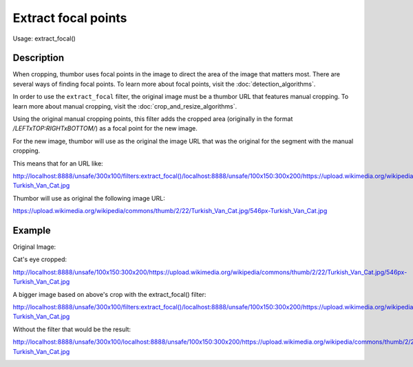Extract focal points
====================

Usage: extract\_focal()

Description
-----------

When cropping, thumbor uses focal points in the image to direct the area
of the image that matters most. There are several ways of finding focal
points. To learn more about focal points, visit the :doc:`detection_algorithms`.

In order to use the ``extract_focal`` filter, the original image must be
a thumbor URL that features manual cropping. To learn more about manual
cropping, visit the :doc:`crop_and_resize_algorithms`.

Using the original manual cropping points, this filter adds the cropped
area (originally in the format `/LEFTxTOP:RIGHTxBOTTOM/`) as a focal point
for the new image.

For the new image, thumbor will use as the original the image URL that
was the original for the segment with the manual cropping.

This means that for an URL like:

`<http://localhost:8888/unsafe/300x100/filters:extract_focal()/localhost:8888/unsafe/100x150:300x200/https://upload.wikimedia.org/wikipedia/commons/thumb/2/22/Turkish_Van_Cat.jpg/546px-Turkish_Van_Cat.jpg>`_

Thumbor will use as original the following image URL:

`<https://upload.wikimedia.org/wikipedia/commons/thumb/2/22/Turkish_Van_Cat.jpg/546px-Turkish_Van_Cat.jpg>`_

Example
-------

Original Image:

.. image:: https://upload.wikimedia.org/wikipedia/commons/thumb/2/22/Turkish_Van_Cat.jpg/546px-Turkish_Van_Cat.jpg

Cat's eye cropped:

`<http://localhost:8888/unsafe/100x150:300x200/https://upload.wikimedia.org/wikipedia/commons/thumb/2/22/Turkish_Van_Cat.jpg/546px-Turkish_Van_Cat.jpg>`_

.. image:: images/extract1.jpg

A bigger image based on above's crop with the extract\_focal() filter:

`<http://localhost:8888/unsafe/300x100/filters:extract_focal()/localhost:8888/unsafe/100x150:300x200/https://upload.wikimedia.org/wikipedia/commons/thumb/2/22/Turkish_Van_Cat.jpg/546px-Turkish_Van_Cat.jpg>`_

.. image:: images/extract2.jpg

Without the filter that would be the result:

`<http://localhost:8888/unsafe/300x100/localhost:8888/unsafe/100x150:300x200/https://upload.wikimedia.org/wikipedia/commons/thumb/2/22/Turkish_Van_Cat.jpg/546px-Turkish_Van_Cat.jpg>`_

.. image:: images/extract3.jpg
